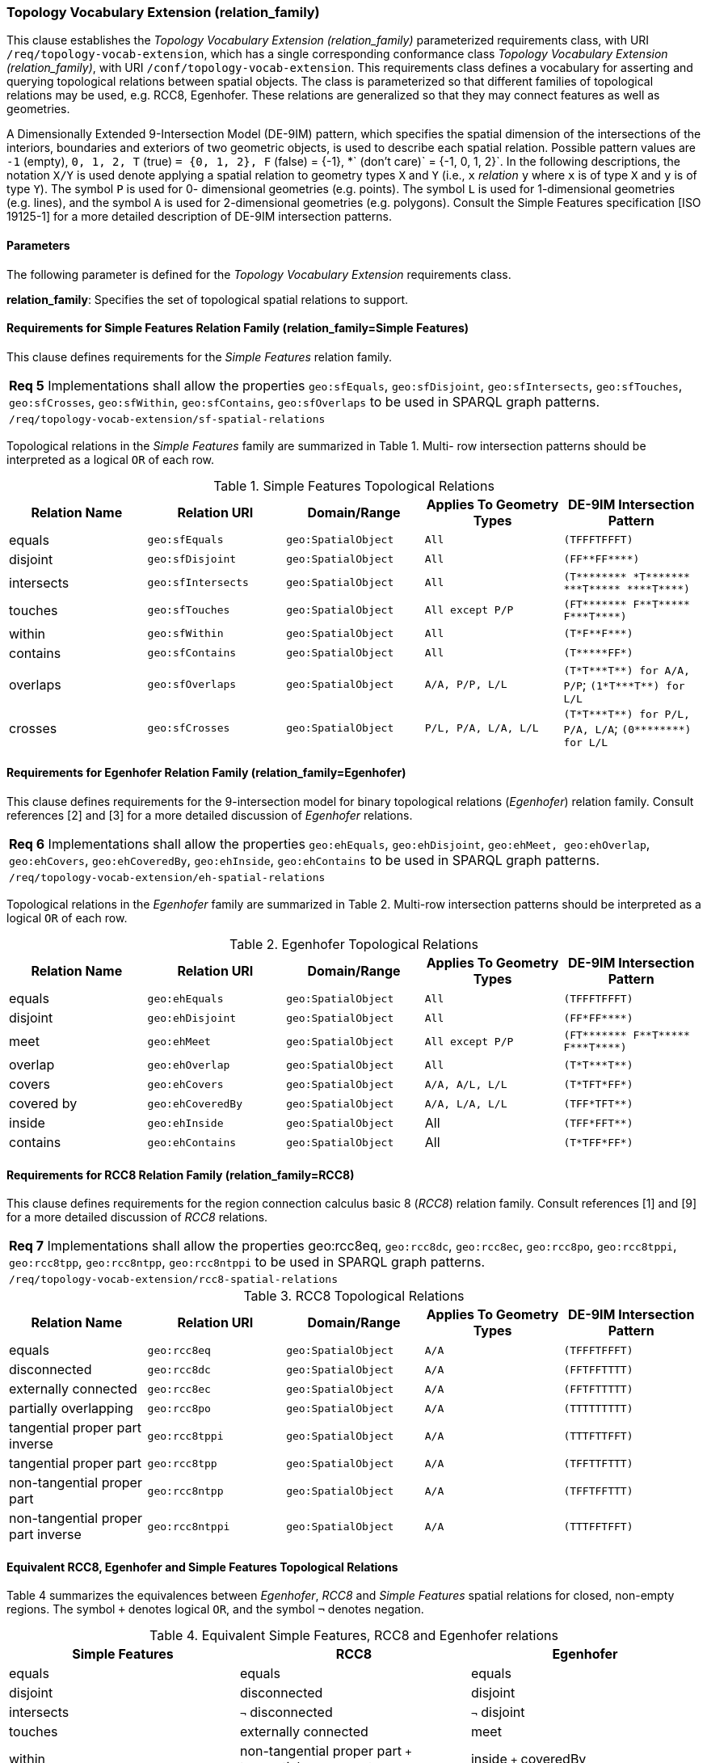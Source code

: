 === Topology Vocabulary Extension (relation_family)

This clause establishes the _Topology Vocabulary Extension (relation_family)_ parameterized requirements class, with URI `/req/topology-vocab-extension`, which has a single corresponding conformance class _Topology Vocabulary Extension (relation_family)_, with URI `/conf/topology-vocab-extension`. This requirements class defines a vocabulary for asserting and querying topological relations between spatial objects. The class is parameterized so that different families of topological relations may be used, e.g. RCC8, Egenhofer. These relations are generalized so that they may connect features as well as geometries.

A Dimensionally Extended 9-Intersection Model (DE-9IM) pattern, which specifies the spatial dimension of the intersections of the interiors, boundaries and exteriors of two geometric objects, is used to describe each spatial relation. Possible pattern values are `-1` (empty), `0, 1, 2, T` (true) `= {0, 1, 2}, F` (false) = {-1}, *` (don’t care)` = {-1, 0, 1, 2}`. In the following descriptions, the notation `X/Y` is used denote applying a spatial relation to geometry types `X` and `Y` (i.e., `x` _relation_ `y` where `x` is of type `X` and `y` is of type `Y`). The symbol `P` is used for 0- dimensional geometries (e.g. points). The symbol `L` is used for 1-dimensional geometries (e.g. lines), and the symbol `A` is used for 2-dimensional geometries (e.g. polygons). Consult the Simple Features specification [ISO 19125-1] for a more detailed description of DE-9IM intersection patterns.

==== Parameters

The following parameter is defined for the _Topology Vocabulary Extension_ requirements class.

*relation_family*: Specifies the set of topological spatial relations to support.

==== Requirements for Simple Features Relation Family (relation_family=Simple Features)

This clause defines requirements for the _Simple Features_ relation family.

|===
|*Req 5* Implementations shall allow the properties `geo:sfEquals`, `geo:sfDisjoint`, `geo:sfIntersects`, `geo:sfTouches`, `geo:sfCrosses`, `geo:sfWithin`, `geo:sfContains`, `geo:sfOverlaps` to be used in SPARQL graph patterns.
|`/req/topology-vocab-extension/sf-spatial-relations`
|===

Topological relations in the _Simple Features_ family are summarized in Table 1. Multi- row intersection patterns should be interpreted as a logical `OR` of each row.

.Simple Features Topological Relations
|===
|Relation Name | Relation URI | Domain/Range | Applies To Geometry Types | DE-9IM Intersection Pattern

|equals | `geo:sfEquals` | `geo:SpatialObject` | `All` | `(TFFFTFFFT)`
|disjoint | `geo:sfDisjoint` | `geo:SpatialObject` | `All` | `+(FF**FF****)+`
|intersects | `geo:sfIntersects` | `geo:SpatialObject` | `All` | `+(T******** *T******* ***T***** ****T****)+`
|touches | `geo:sfTouches` | `geo:SpatialObject` | `All except P/P` | `+(FT******* F**T***** F***T****)+`
|within | `geo:sfWithin` | `geo:SpatialObject` | `All` | `+(T*F**F***)+`
|contains | `geo:sfContains` | `geo:SpatialObject` | `All` | `+(T*****FF*)+`
|overlaps | `geo:sfOverlaps` | `geo:SpatialObject` | `A/A, P/P, L/L` | `+(T*T***T**) for A/A, P/P+`; `+(1*T***T**) for L/L+`
|crosses | `geo:sfCrosses` | `geo:SpatialObject` | `P/L, P/A, L/A, L/L` | `+(T*T***T**) for P/L, P/A,
L/A+`; `+(0********) for L/L+`
|===

==== Requirements for Egenhofer Relation Family (relation_family=Egenhofer)

This clause defines requirements for the 9-intersection model for binary topological relations (_Egenhofer_) relation family. Consult references [2] and [3] for a more detailed discussion of _Egenhofer_ relations.

|===
|*Req 6* Implementations shall allow the properties `geo:ehEquals`, `geo:ehDisjoint`, `geo:ehMeet, geo:ehOverlap`, `geo:ehCovers`, `geo:ehCoveredBy`, `geo:ehInside`, `geo:ehContains` to be used in SPARQL graph patterns.
|`/req/topology-vocab-extension/eh-spatial-relations`
|===

Topological relations in the _Egenhofer_ family are summarized in Table 2. Multi-row intersection patterns should be interpreted as a logical `OR` of each row.

.Egenhofer Topological Relations
|===
|Relation Name | Relation URI | Domain/Range | Applies To Geometry Types | DE-9IM Intersection Pattern

|equals | `geo:ehEquals` | `geo:SpatialObject` | `All` | `(TFFFTFFFT)`
|disjoint | `geo:ehDisjoint` | `geo:SpatialObject` | `All` | `+(FF*FF****)+`
|meet | `geo:ehMeet` | `geo:SpatialObject` | `All except P/P` | `+(FT******* F**T***** F***T****)+`
|overlap | `geo:ehOverlap` |`geo:SpatialObject` | `All` | `+(T*T***T**)+`
|covers | `geo:ehCovers` | `geo:SpatialObject` | `A/A, A/L, L/L` | `+(T*TFT*FF*)+`
|covered by | `geo:ehCoveredBy` | `geo:SpatialObject` | `A/A, L/A, L/L` | `+(TFF*TFT**)+`
|inside | `geo:ehInside` | `geo:SpatialObject` | All | `+(TFF*FFT**)+`
|contains | `geo:ehContains` | `geo:SpatialObject` | All | `+(T*TFF*FF*)+`
|===

==== Requirements for RCC8 Relation Family (relation_family=RCC8)

This clause defines requirements for the region connection calculus basic 8 (_RCC8_) relation family. Consult references [1] and [9] for a more detailed discussion of _RCC8_ relations.

|===
|*Req 7* Implementations shall allow the properties geo:rcc8eq, `geo:rcc8dc`, `geo:rcc8ec`, `geo:rcc8po`, `geo:rcc8tppi`, `geo:rcc8tpp`, `geo:rcc8ntpp`, `geo:rcc8ntppi` to be used in SPARQL graph patterns.
|`/req/topology-vocab-extension/rcc8-spatial-relations`
|===

.RCC8 Topological Relations
|===
|Relation Name | Relation URI | Domain/Range | Applies To Geometry Types | DE-9IM Intersection Pattern

|equals | `geo:rcc8eq` | `geo:SpatialObject` | `A/A` | `(TFFFTFFFT)`
|disconnected | `geo:rcc8dc` | `geo:SpatialObject` | `A/A` | `(FFTFFTTTT)`
|externally connected | `geo:rcc8ec` | `geo:SpatialObject` | `A/A` | `(FFTFTTTTT)`
|partially overlapping | `geo:rcc8po` |`geo:SpatialObject` | `A/A` | `(TTTTTTTTT)`
|tangential proper part inverse | `geo:rcc8tppi` | `geo:SpatialObject` | `A/A`  | `(TTTFTTFFT)`
|tangential proper part | `geo:rcc8tpp` | `geo:SpatialObject` | `A/A` | `(TFFTTFTTT)`
|non-tangential proper part | `geo:rcc8ntpp` | `geo:SpatialObject` | `A/A` | `(TFFTFFTTT)`
|non-tangential proper part inverse | `geo:rcc8ntppi` | `geo:SpatialObject` | `A/A` | `(TTTFFTFFT)`
|===


==== Equivalent RCC8, Egenhofer and Simple Features Topological Relations

Table 4 summarizes the equivalences between _Egenhofer_, _RCC8_ and _Simple Features_ spatial relations for closed, non-empty regions. The symbol `+` denotes logical `OR`, and the symbol `¬` denotes negation.

.Equivalent Simple Features, RCC8 and Egenhofer relations
|===
|Simple Features | RCC8 | Egenhofer

|equals | equals | equals
|disjoint | disconnected | disjoint
|intersects | `¬` disconnected | `¬` disjoint
|touches | externally connected | meet
|within | non-tangential proper part `+` tangential proper part | inside `+` coveredBy
|contains | non-tangential proper part inverse `+` tangential proper part inverse | contains `+` covers
|overlaps | partially overlapping | overlap
|===

